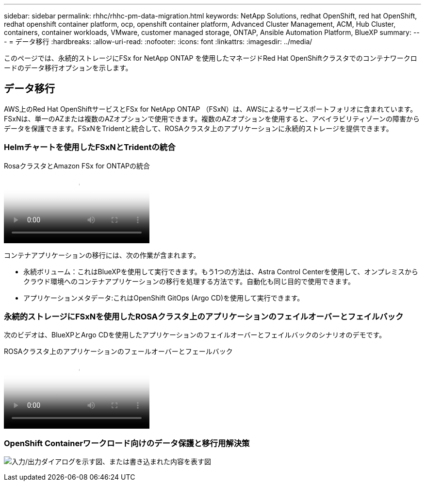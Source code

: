 ---
sidebar: sidebar 
permalink: rhhc/rhhc-pm-data-migration.html 
keywords: NetApp Solutions, redhat OpenShift, red hat OpenShift, redhat openshift container platform, ocp, openshift container platform, Advanced Cluster Management, ACM, Hub Cluster, containers, container workloads, VMware, customer managed storage, ONTAP, Ansible Automation Platform, BlueXP 
summary:  
---
= データ移行
:hardbreaks:
:allow-uri-read: 
:nofooter: 
:icons: font
:linkattrs: 
:imagesdir: ../media/


[role="lead"]
このページでは、永続的ストレージにFSx for NetApp ONTAP を使用したマネージドRed Hat OpenShiftクラスタでのコンテナワークロードのデータ移行オプションを示します。



== データ移行

AWS上のRed Hat OpenShiftサービスとFSx for NetApp ONTAP （FSxN）は、AWSによるサービスポートフォリオに含まれています。FSxNは、単一のAZまたは複数のAZオプションで使用できます。複数のAZオプションを使用すると、アベイラビリティゾーンの障害からデータを保護できます。FSxNをTridentと統合して、ROSAクラスタ上のアプリケーションに永続的ストレージを提供できます。



=== Helmチャートを使用したFSxNとTridentの統合

.RosaクラスタとAmazon FSx for ONTAPの統合
video::621ae20d-7567-4bbf-809d-b01200fa7a68[panopto]
コンテナアプリケーションの移行には、次の作業が含まれます。

* 永続ボリューム：これはBlueXPを使用して実行できます。もう1つの方法は、Astra Control Centerを使用して、オンプレミスからクラウド環境へのコンテナアプリケーションの移行を処理する方法です。自動化も同じ目的で使用できます。
* アプリケーションメタデータ:これはOpenShift GitOps (Argo CD)を使用して実行できます。




=== 永続的ストレージにFSxNを使用したROSAクラスタ上のアプリケーションのフェイルオーバーとフェイルバック

次のビデオは、BlueXPとArgo CDを使用したアプリケーションのフェイルオーバーとフェイルバックのシナリオのデモです。

.ROSAクラスタ上のアプリケーションのフェールオーバーとフェールバック
video::e9a07d79-42a1-4480-86be-b01200fa62f5[panopto]


=== OpenShift Containerワークロード向けのデータ保護と移行用解決策

image:rhhc-rosa-with-fsxn.png["入力/出力ダイアログを示す図、または書き込まれた内容を表す図"]
